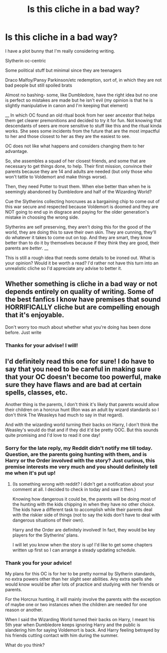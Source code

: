 #+TITLE: Is this cliche in a bad way?

* Is this cliche in a bad way?
:PROPERTIES:
:Author: heyheychicken
:Score: 3
:DateUnix: 1614008281.0
:DateShort: 2021-Feb-22
:FlairText: Prompt
:END:
I have a plot bunny that I'm really considering writing.

Slytherin oc-centric

Some political stuff but minimal since they are teenagers

Draco Malfoy/Pansy Parkinson/etc redemption, sort of, in which they are not bad people but still spoiled brats

Almost no bashing- some, like Dumbledore, have the right idea but no one is perfect so mistakes are made but he isn't evil (my opinion is that he is slightly manipulative in canon and I'm keeping that element)

__ In which OC found an old ritual book from her seer ancestor that helps them get clearer premonitions and decided to try it for fun. Not knowing that descendants of seers are more sensitive to stuff like this and the ritual kinda works. She sees some incidents from the future that are the most impactful to her and those closest to her as they are the easiest to see.

OC does not like what happens and considers changing them to her advantage.

So, she assembles a squad of her closest friends, and some that are necessary to get things done, to help. Their first mission, convince their parents because they are 14 and adults are needed (but only those who won't tattle to Voldemort and make things worse).

Then, they need Potter to trust them. When else better than when he is seemingly abandoned by Dumbledore and half of the Wizarding World?

Cue the Slytherins collecting horcruxes as a bargaining chip to come out of this war secure and respected because Voldemort is doomed and they are NOT going to end up in disgrace and paying for the older generation's mistake in choosing the wrong side.

Slytherins are self preserving, they aren't doing this for the good of the world, they are doing this to save their own skin. They are cunning, they'll do whatever it takes to come out on top. And they are smart, they know better than to do it by themselves because if they think they are good, their parents are /better/. __

This is still a rough idea that needs some details to be ironed out. What is your opinion? Would it be worth a read? I'd rather not have this turn into an unrealistic cliche so I'd appreciate any advise to better it.


** Whether something is cliche in a bad way or not depends entirely on quality of writing. Some of the best fanfics I know have premises that sound HORRIFICALLY cliche but are compelling enough that it's enjoyable.

Don't worry too much about whether what you're doing has been done before. Just write
:PROPERTIES:
:Author: TBestIG
:Score: 3
:DateUnix: 1614152086.0
:DateShort: 2021-Feb-24
:END:

*** Thanks for your advise! I will!
:PROPERTIES:
:Author: heyheychicken
:Score: 2
:DateUnix: 1614583012.0
:DateShort: 2021-Mar-01
:END:


** I'd definitely read this one for sure! I do have to say that you need to be careful in making sure that your OC doesn't become too powerful, make sure they have flaws and are bad at certain spells, classes, etc.

Another thing is the parents, I don't think it's likely that parents would allow their children on a horcrux hunt (Ron was an adult by wizard standards so I don't think The Weasleys had much to say in that regard).

And with the wizarding world turning their backs on Harry, I don't think the Weasley's would do that and if they did it'd be pretty OOC. But this sounds quite promising and I'd love to read it one day!
:PROPERTIES:
:Author: SassyFlamingo87
:Score: 1
:DateUnix: 1614050683.0
:DateShort: 2021-Feb-23
:END:

*** Sorry for the late reply, my Reddit didn't notify me till today. Question, are the parents going hunting with them, and is Harry or the Order involved with the story? Just curious, this premise interests me very much and you should definitely tell me when it's put up!
:PROPERTIES:
:Author: SassyFlamingo87
:Score: 2
:DateUnix: 1614218670.0
:DateShort: 2021-Feb-25
:END:

**** (Is something wrong with reddit? I didn't get a notification about your comment at all. I decided to check in today and saw it then.)

Knowing how dangerous it could be, the parents will be doing most of the hunting with the kids chipping in when they have no other choice. The kids have a different task to accomplish while their parents deal with the riskier side of things (not to say the kids don't have to deal with dangerous situations of their own).

Harry and the Order are definitely involved! In fact, they would be key players for the Slytherins' plans.

I will let you know when the story is up! I'd like to get some chapters written up first so I can arrange a steady updating schedule.
:PROPERTIES:
:Author: heyheychicken
:Score: 1
:DateUnix: 1614582901.0
:DateShort: 2021-Mar-01
:END:


*** Thank you for your advice!

My plans for this OC is for her to be pretty normal by Slytherin standards, no extra powers other than her slight seer abilities. Any extra spells she would know would be after lots of practice and studying with her friends or parents.

For the Horcrux hunting, it will mainly involve the parents with the exception of maybe one or two instances when the children are needed for one reason or another.

When I said the Wizarding World turned their backs on Harry, I meant his 5th year when Dumbledore keeps ignoring Harry and the public is slandering him for saying Voldemort is back. And Harry feeling betrayed by his friends cutting contact with him during the summer.

What do you think?
:PROPERTIES:
:Author: heyheychicken
:Score: 1
:DateUnix: 1614081465.0
:DateShort: 2021-Feb-23
:END:
